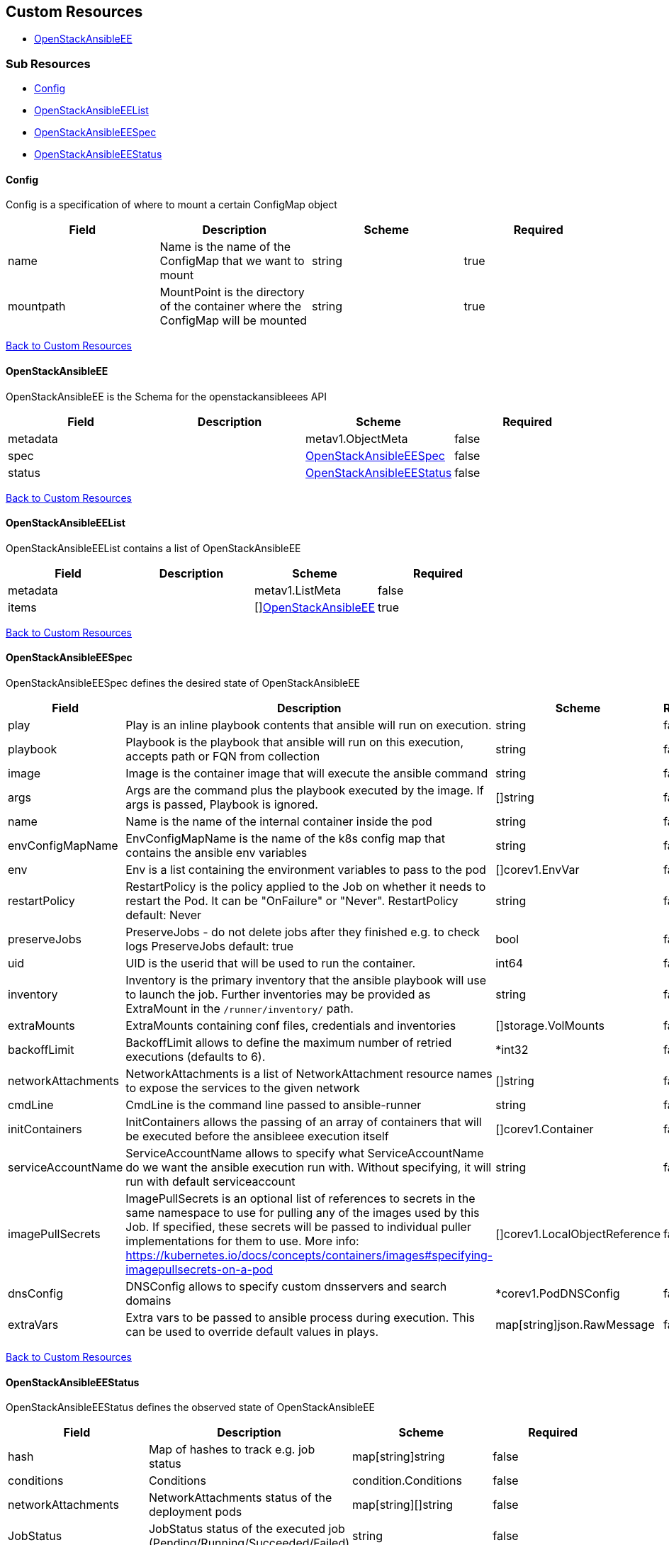 [#custom-resources]
== Custom Resources

* <<openstackansibleee,OpenStackAnsibleEE>>

[#sub-resources]
=== Sub Resources

* <<config,Config>>
* <<openstackansibleeelist,OpenStackAnsibleEEList>>
* <<openstackansibleeespec,OpenStackAnsibleEESpec>>
* <<openstackansibleeestatus,OpenStackAnsibleEEStatus>>

[#config]
==== Config

Config is a specification of where to mount a certain ConfigMap object

|===
| Field | Description | Scheme | Required

| name
| Name is the name of the ConfigMap that we want to mount
| string
| true

| mountpath
| MountPoint is the directory of the container where the ConfigMap will be mounted
| string
| true
|===

<<custom-resources,Back to Custom Resources>>

[#openstackansibleee]
==== OpenStackAnsibleEE

OpenStackAnsibleEE is the Schema for the openstackansibleees API

|===
| Field | Description | Scheme | Required

| metadata
|
| metav1.ObjectMeta
| false

| spec
|
| <<openstackansibleeespec,OpenStackAnsibleEESpec>>
| false

| status
|
| <<openstackansibleeestatus,OpenStackAnsibleEEStatus>>
| false
|===

<<custom-resources,Back to Custom Resources>>

[#openstackansibleeelist]
==== OpenStackAnsibleEEList

OpenStackAnsibleEEList contains a list of OpenStackAnsibleEE

|===
| Field | Description | Scheme | Required

| metadata
|
| metav1.ListMeta
| false

| items
|
| []<<openstackansibleee,OpenStackAnsibleEE>>
| true
|===

<<custom-resources,Back to Custom Resources>>

[#openstackansibleeespec]
==== OpenStackAnsibleEESpec

OpenStackAnsibleEESpec defines the desired state of OpenStackAnsibleEE

|===
| Field | Description | Scheme | Required

| play
| Play is an inline playbook contents that ansible will run on execution.
| string
| false

| playbook
| Playbook is the playbook that ansible will run on this execution, accepts path or FQN from collection
| string
| false

| image
| Image is the container image that will execute the ansible command
| string
| false

| args
| Args are the command plus the playbook executed by the image. If args is passed, Playbook is ignored.
| []string
| false

| name
| Name is the name of the internal container inside the pod
| string
| false

| envConfigMapName
| EnvConfigMapName is the name of the k8s config map that contains the ansible env variables
| string
| false

| env
| Env is a list containing the environment variables to pass to the pod
| []corev1.EnvVar
| false

| restartPolicy
| RestartPolicy is the policy applied to the Job on whether it needs to restart the Pod. It can be "OnFailure" or "Never". RestartPolicy default: Never
| string
| false

| preserveJobs
| PreserveJobs - do not delete jobs after they finished e.g. to check logs PreserveJobs default: true
| bool
| false

| uid
| UID is the userid that will be used to run the container.
| int64
| false

| inventory
| Inventory is the primary inventory that the ansible playbook will use to launch the job. Further inventories may be provided as ExtraMount in the `/runner/inventory/` path.
| string
| false

| extraMounts
| ExtraMounts containing conf files, credentials and inventories
| []storage.VolMounts
| false

| backoffLimit
| BackoffLimit allows to define the maximum number of retried executions (defaults to 6).
| *int32
| false

| networkAttachments
| NetworkAttachments is a list of NetworkAttachment resource names to expose the services to the given network
| []string
| false

| cmdLine
| CmdLine is the command line passed to ansible-runner
| string
| false

| initContainers
| InitContainers allows the passing of an array of containers that will be executed before the ansibleee execution itself
| []corev1.Container
| false

| serviceAccountName
| ServiceAccountName allows to specify what ServiceAccountName do we want the ansible execution run with. Without specifying, it will run with default serviceaccount
| string
| false

| imagePullSecrets
| ImagePullSecrets is an optional list of references to secrets in the same namespace to use for pulling any of the images used by this Job. If specified, these secrets will be passed to individual puller implementations for them to use. More info: https://kubernetes.io/docs/concepts/containers/images#specifying-imagepullsecrets-on-a-pod
| []corev1.LocalObjectReference
| false

| dnsConfig
| DNSConfig allows to specify custom dnsservers and search domains
| *corev1.PodDNSConfig
| false

| extraVars
| Extra vars to be passed to ansible process during execution. This can be used to override default values in plays.
| map[string]json.RawMessage
| false
|===

<<custom-resources,Back to Custom Resources>>

[#openstackansibleeestatus]
==== OpenStackAnsibleEEStatus

OpenStackAnsibleEEStatus defines the observed state of OpenStackAnsibleEE

|===
| Field | Description | Scheme | Required

| hash
| Map of hashes to track e.g. job status
| map[string]string
| false

| conditions
| Conditions
| condition.Conditions
| false

| networkAttachments
| NetworkAttachments status of the deployment pods
| map[string][]string
| false

| JobStatus
| JobStatus status of the executed job (Pending/Running/Succeeded/Failed)
| string
| false
|===

<<custom-resources,Back to Custom Resources>>
